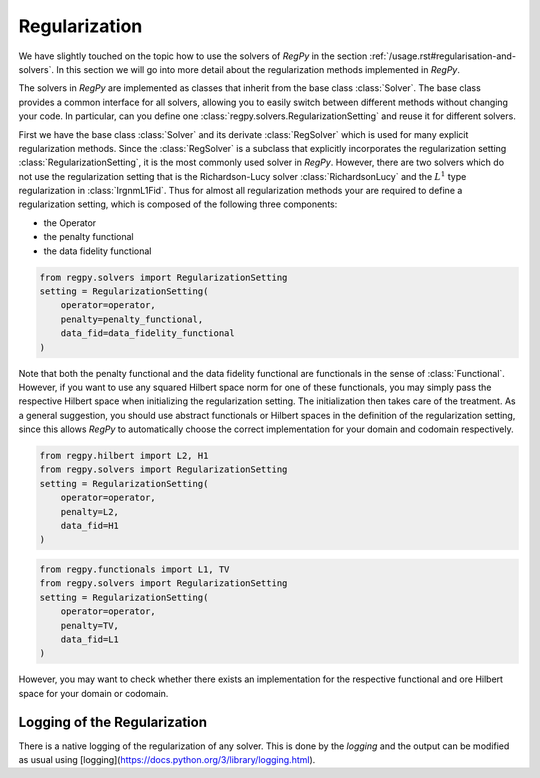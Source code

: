Regularization
==============

We have slightly touched on the topic how to use the solvers of `RegPy` in the section :ref:`/usage.rst#regularisation-and-solvers`. In this section we will go into more detail about the regularization methods implemented in `RegPy`.

The solvers in `RegPy` are implemented as classes that inherit from the base class :class:`Solver`. The base class provides a common interface for all solvers, allowing you to easily switch between different methods without changing your code. In particular, can you define one :class:`regpy.solvers.RegularizationSetting` and reuse it for different solvers.

First we have the base class :class:`Solver` and its derivate :class:`RegSolver` which is used for many explicit regularization methods. Since the :class:`RegSolver` is a subclass that explicitly incorporates the regularization setting :class:`RegularizationSetting`, it is the most commonly used solver in `RegPy`. However, there are two solvers which do not use the regularization setting that is the Richardson-Lucy solver :class:`RichardsonLucy` and the :math:`L^1` type regularization in :class:`IrgnmL1Fid`. Thus for almost all regularization methods your are required to define a regularization setting, which is composed of the following three components:

- the Operator
- the penalty functional
- the data fidelity functional

.. code-block:: python

    from regpy.solvers import RegularizationSetting
    setting = RegularizationSetting(
        operator=operator,
        penalty=penalty_functional,
        data_fid=data_fidelity_functional
    )

Note that both the penalty functional and the data fidelity functional are functionals in the sense of :class:`Functional`. However, if you want to use any squared Hilbert space norm for one of these functionals, you may simply pass the respective Hilbert space when initializing the regularization setting. The initialization then takes care of the treatment. As a general suggestion, you should use abstract functionals or Hilbert spaces in the definition of the regularization setting, since this allows `RegPy` to automatically choose the correct implementation for your domain and codomain respectively.

.. code-block:: python

    from regpy.hilbert import L2, H1
    from regpy.solvers import RegularizationSetting
    setting = RegularizationSetting(
        operator=operator,
        penalty=L2,
        data_fid=H1
    )

.. code-block:: python

    from regpy.functionals import L1, TV
    from regpy.solvers import RegularizationSetting
    setting = RegularizationSetting(
        operator=operator,
        penalty=TV,
        data_fid=L1
    )

However, you may want to check whether there exists an implementation for the respective functional and ore Hilbert space for your domain or codomain.

Logging of the Regularization
-----------------------------

There is a native logging of the regularization of any solver. This is done by the `logging` and the output can be modified as usual using [logging](https://docs.python.org/3/library/logging.html).
